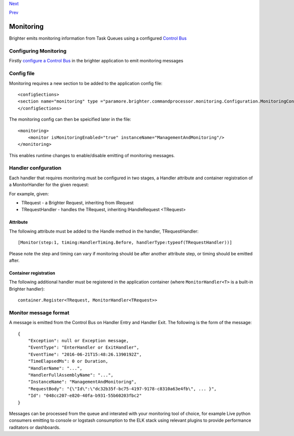 `Next <ImplementingDistributedTaskQueue.html>`__

`Prev <PolicyFallback.html>`__

Monitoring
----------

Brighter emits monitoring information from Task Queues using a
configured `Control Bus <ControlBus.html>`__

Configuring Monitoring
~~~~~~~~~~~~~~~~~~~~~~

Firstly `configure a Control Bus <ControlBus.html#configure>`__ in the
brighter application to emit monitoring messages

Config file
~~~~~~~~~~~

Monitoring requires a new section to be added to the application config
file:

::

    <configSections>
    <section name="monitoring" type ="paramore.brighter.commandprocessor.monitoring.Configuration.MonitoringConfigurationSection, paramore.brighter.commandprocessor" allowLocation ="true" allowDefinition="Everywhere"/>
    </configSections>

The monitoring config can then be speicified later in the file:

::

    <monitoring>
        <monitor isMonitoringEnabled="true" instanceName="ManagementAndMonitoring"/>
    </monitoring>

This enables runtime changes to enable/disable emitting of monitoring
messages.

Handler confguration
~~~~~~~~~~~~~~~~~~~~

Each handler that requires monitoring must be configured in two stages,
a Handler attribute and container registration of a MonitorHandler for
the given request:

For example, given:

-  TRequest - a Brighter Request, inheriting from IRequest
-  TRequestHandler - handles the TRequest, inheriting IHandleRequest
   <TRequest>

Attribute
^^^^^^^^^

The following attribute must be added to the Handle method in the
handler, TRequestHandler:

::

    [Monitor(step:1, timing:HandlerTiming.Before, handlerType:typeof(TRequestHandler))]

Please note the step and timing can vary if monitoring should be after
another attribute step, or timing should be emitted after.

Container registration
^^^^^^^^^^^^^^^^^^^^^^

The following additional handler must be registered in the application
container (where ``MonitorHandler<T>`` is a built-in Brighter handler):

::

    container.Register<TRequest, MonitorHandler<TRequest>>

Monitor message format
~~~~~~~~~~~~~~~~~~~~~~

A message is emitted from the Control Bus on Handler Entry and Handler
Exit. The following is the form of the message:

::

    {
        "Exception": null or Exception message,
        "EventType": "EnterHandler or ExitHandler",
        "EventTime": "2016-06-21T15:48:26.1390192Z",
        "TimeElapsedMs": 0 or Duration,
        "HandlerName": "...",
        "HandlerFullAssemblyName": "...",
        "InstanceName": "ManagementAndMonitoring",
        "RequestBody": "{\"Id\":\"dc32b35f-bc75-4197-9178-c8310a63e4fb\", ... }",
        "Id": "048cc207-e820-40fa-b931-55b60203fbc2"
    }

Messages can be processed from the queue and interated with your
monitoring tool of choice, for example Live python consumers emitting to
console or logstash consumption to the ELK stack using relevant plugins
to provide performance raditators or dashboards.
